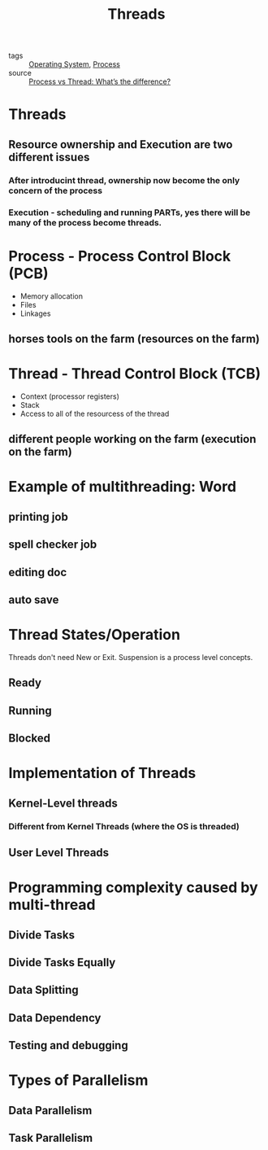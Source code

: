 :PROPERTIES:
:ID:       a704bcc5-fa19-4f99-8be0-5c2e09decae7
:END:
#+title: Threads
#+filetags: :Operating_System:

- tags :: [[id:7ca902b3-9234-4d04-ae17-c16c0edb4447][Operating System]], [[id:79ef041e-8062-4845-a27f-559e54b29cb5][Process]]
- source :: [[https://www.guru99.com/difference-between-process-and-thread.html][Process vs Thread: What’s the difference?]]

* Threads

** Resource *ownership* and *Execution* are two different issues
*** After introducint thread, ownership now become the only concern of the process
*** Execution - scheduling and running PARTs, yes there will be many of the process become threads.

* Process - Process Control Block (PCB)

 - Memory allocation
 - Files
 - Linkages

** horses tools on the farm (resources on the farm)

* Thread - Thread Control Block (TCB)

 - Context (processor registers)
 - Stack
 - Access to all of the resourcess of the thread

** different people working on the farm (execution on the farm)

* Example of multithreading: Word 

** printing job

** spell checker job

** editing doc
   
** auto save

* Thread States/Operation

Threads don't need New or Exit. Suspension is a process level concepts.

** Ready
   
** Running

** Blocked

* Implementation of Threads   

** Kernel-Level threads

*** Different from Kernel Threads (where the OS is threaded)

** User Level Threads

* Programming complexity caused by multi-thread

** Divide Tasks

** Divide Tasks Equally

** Data Splitting

** Data  Dependency 

** Testing and debugging

* Types of Parallelism

** Data Parallelism

** Task Parallelism

